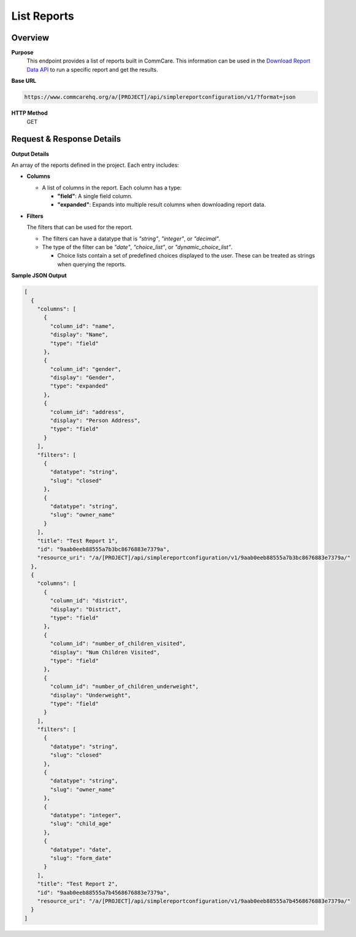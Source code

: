 List Reports 
============

Overview
--------

**Purpose**
    This endpoint provides a list of reports built in CommCare. This information can be used in the `Download Report Data API <download-report-data.rst>`_  to run a specific report and get the results.

**Base URL**

.. code-block:: text

    https://www.commcarehq.org/a/[PROJECT]/api/simplereportconfiguration/v1/?format=json

**HTTP Method**
    GET

Request & Response Details
---------------------------

**Output Details**

An array of the reports defined in the project. Each entry includes:

- **Columns**

  - A list of columns in the report. Each column has a type:

    - **"field"**: A single field column.
    - **"expanded"**: Expands into multiple result columns when downloading report data.

- **Filters**

  The filters that can be used for the report.

  - The filters can have a datatype that is *"string"*, *"integer"*, or *"decimal"*.
  - The type of the filter can be *"date"*, *"choice_list"*, or *"dynamic_choice_list"*.

    - Choice lists contain a set of predefined choices displayed to the user. These can be treated as strings when querying the reports.

**Sample JSON Output**

.. code-block:: json

    [
      {
        "columns": [
          {
            "column_id": "name",
            "display": "Name",
            "type": "field"
          },
          {
            "column_id": "gender",
            "display": "Gender",
            "type": "expanded"
          },
          {
            "column_id": "address",
            "display": "Person Address",
            "type": "field"
          }
        ],
        "filters": [
          {
            "datatype": "string",
            "slug": "closed"
          },
          {
            "datatype": "string",
            "slug": "owner_name"
          }
        ],
        "title": "Test Report 1",
        "id": "9aab0eeb88555a7b3bc8676883e7379a",
        "resource_uri": "/a/[PROJECT]/api/simplereportconfiguration/v1/9aab0eeb88555a7b3bc8676883e7379a/"
      },
      {
        "columns": [
          {
            "column_id": "district",
            "display": "District",
            "type": "field"
          },
          {
            "column_id": "number_of_children_visited",
            "display": "Num Children Visited",
            "type": "field"
          },
          {
            "column_id": "number_of_children_underweight",
            "display": "Underweight",
            "type": "field"
          }
        ],
        "filters": [
          {
            "datatype": "string",
            "slug": "closed"
          },
          {
            "datatype": "string",
            "slug": "owner_name"
          },
          {
            "datatype": "integer",
            "slug": "child_age"
          },
          {
            "datatype": "date",
            "slug": "form_date"
          }
        ],
        "title": "Test Report 2",
        "id": "9aab0eeb88555a7b4568676883e7379a",
        "resource_uri": "/a/[PROJECT]/api/simplereportconfiguration/v1/9aab0eeb88555a7b4568676883e7379a/"
      }
    ]
